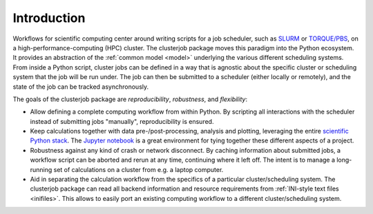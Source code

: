 Introduction
============

Workflows for scientific computing center around writing scripts for a
job scheduler, such as `SLURM`_ or `TORQUE/PBS`_, on a
high-performance-computing (HPC) cluster.
The clusterjob package moves this paradigm into the Python ecosystem. It
provides an abstraction of the :ref:`common model <model>` underlying the
various different scheduling systems. From inside a Python script, cluster jobs
can be defined in a way that is agnostic about the specific cluster or
scheduling system that the job will be run under. The job can then be submitted
to a scheduler (either locally or remotely), and the state of the job can be
tracked asynchronously.

The goals of the clusterjob package are *reproducibility*, *robustness*, and
*flexibility*:

* Allow defining a complete computing workflow from within Python. By scripting
  all interactions with the scheduler instead of submitting jobs "manually",
  reproducibility is ensured.
* Keep calculations together with data pre-/post-processing, analysis and
  plotting, leveraging the entire `scientific Python stack`_. The `Jupyter notebook`_
  is a great environment for tying together these different aspects of a
  project.
* Robustness against any kind of crash or network disconnect. By caching
  information about submitted jobs, a workflow script can be aborted and rerun
  at any time, continuing where it left off. The intent is to manage a
  long-running set of calculations on a cluster from e.g. a laptop computer.
* Aid in separating the calculation workflow from the specifics of a particular
  cluster/scheduling system. The clusterjob package can read all backend
  information and resource requirements from :ref:`INI-style text files <inifiles>`.
  This allows to easily port an existing computing workflow to a different
  cluster/scheduling system.

.. _SLURM: http://slurm.schedmd.com
.. _TORQUE/PBS: http://www.adaptivecomputing.com/products/open-source/torque/<F37>
.. _scientific Python stack: http://scipy.org
.. _Jupyter notebook: http://jupyter.org
.. _INI-style text files: https://docs.python.org/3.5/library/configparser.html#supported-ini-file-structure
